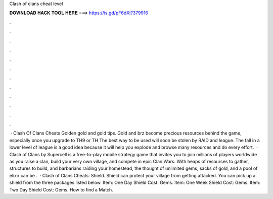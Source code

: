Clash of clans cheat level

𝐃𝐎𝐖𝐍𝐋𝐎𝐀𝐃 𝐇𝐀𝐂𝐊 𝐓𝐎𝐎𝐋 𝐇𝐄𝐑𝐄 ===> https://is.gd/pF6dXi?379916

.

.

.

.

.

.

.

.

.

.

.

.

 · Clash Of Clans Cheats Golden gold and gold tips. Gold and brz become precious resources behind the game, especially once you upgrade to TH9 or TH The best way to be used will soon be stolen by RAID and league. The fall in a lower level of league is a good idea because it will help you explode and browse many resources and do every effort.  · Clash of Clans by Supercell is a free-to-play mobile strategy game that invites you to join millions of players worldwide as you raise a clan, build your very own village, and compete in epic Clan Wars. With heaps of resources to gather, structures to build, and barbarians raiding your homestead, the thought of unlimited gems, sacks of gold, and a pool of elixir can be .  · Clash of Clans Cheats: Shield. Shield can protect your village from getting attacked. You can pick up a shield from the three packages listed below. Item: One Day Shield Cost: Gems. Item: One Week Shield Cost: Gems. Item: Two Day Shield Cost: Gems. How to find a Match.